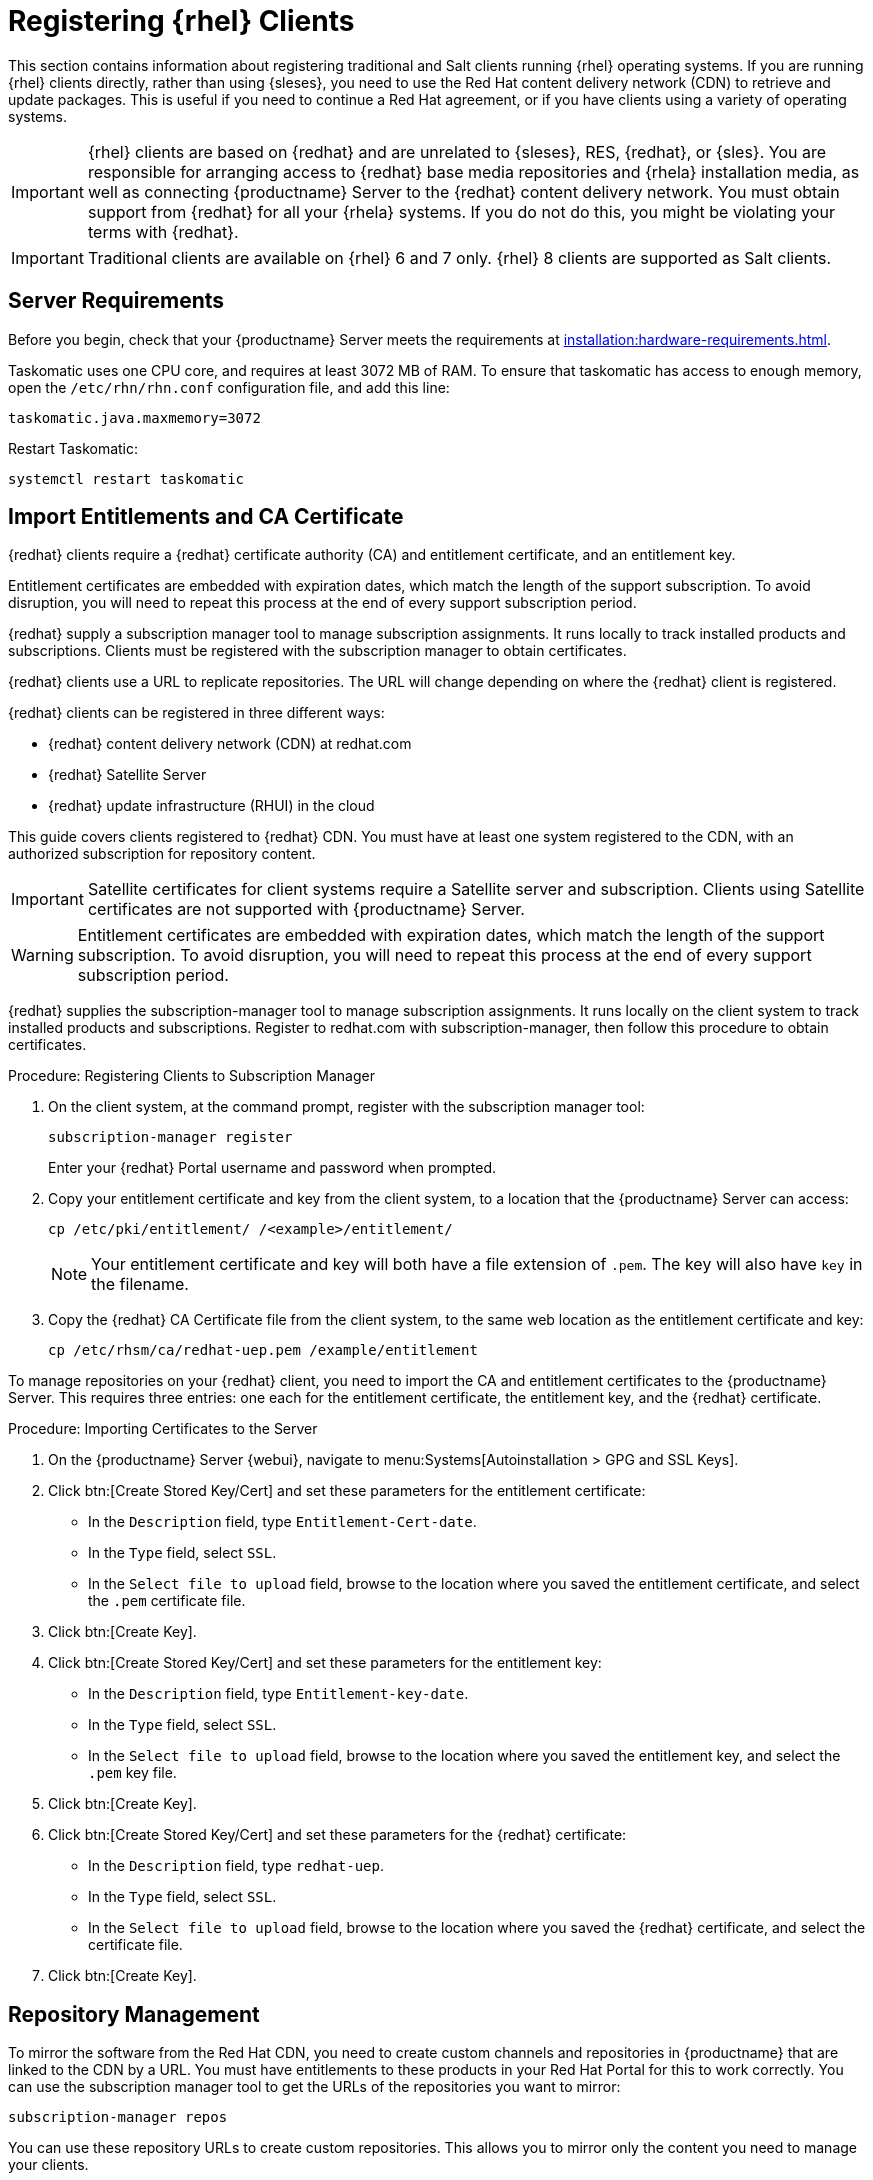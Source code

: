 [[clients-rh]]
= Registering {rhel} Clients

This section contains information about registering traditional and Salt clients running {rhel} operating systems.
If you are running {rhel} clients directly, rather than using {sleses}, you need to use the Red Hat content delivery network (CDN) to retrieve and update packages.
This is useful if you need to continue a Red Hat agreement, or if you have clients using a variety of operating systems.


[IMPORTANT]
====
{rhel} clients are based on {redhat} and are unrelated to {sleses}, RES, {redhat}, or {sles}.
You are responsible for arranging access to {redhat} base media repositories and {rhela} installation media, as well as connecting {productname} Server to the {redhat} content delivery network.
You must obtain support from {redhat} for all your {rhela} systems.
If you do not do this, you might be violating your terms with {redhat}.
====


[IMPORTANT]
====
Traditional clients are available on {rhel}{nbsp}6 and 7 only.
{rhel}{nbsp}8 clients are supported as Salt clients.
====



== Server Requirements

Before you begin, check that your {productname} Server meets the requirements at xref:installation:hardware-requirements.adoc[].

Taskomatic uses one CPU core, and requires at least 3072{nbsp}MB of RAM.
To ensure that taskomatic has access to enough memory, open the [path]``/etc/rhn/rhn.conf`` configuration file, and add this line:

----
taskomatic.java.maxmemory=3072
----

Restart Taskomatic:
----
systemctl restart taskomatic
----



== Import Entitlements and CA Certificate

{redhat} clients require a {redhat} certificate authority (CA) and entitlement certificate, and an entitlement key.

Entitlement certificates are embedded with expiration dates, which match the length of the support subscription.
To avoid disruption, you will need to repeat this process at the end of every support subscription period.

{redhat} supply a subscription manager tool to manage subscription assignments.
It runs locally to track installed products and subscriptions.
Clients must be registered with the subscription manager to obtain certificates.

{redhat} clients use a URL to replicate repositories.
The URL will change depending on where the {redhat} client is registered.

{redhat} clients can be registered in three different ways:

* {redhat} content delivery network (CDN) at redhat.com
* {redhat} Satellite Server
* {redhat} update infrastructure (RHUI) in the cloud

This guide covers clients registered to {redhat} CDN.
You must have at least one system registered to the CDN, with an authorized subscription for repository content.

[IMPORTANT]
====
Satellite certificates for client systems require a Satellite server and subscription.
Clients using Satellite certificates are not supported with {productname} Server.
====

[WARNING]
====
Entitlement certificates are embedded with expiration dates, which match the length of the support subscription.
To avoid disruption, you will need to repeat this process at the end of every support subscription period.
====

{redhat} supplies the subscription-manager tool to manage subscription assignments.
It runs locally on the client system to track installed products and subscriptions.
Register to redhat.com with subscription-manager, then follow this procedure to obtain certificates.



.Procedure: Registering Clients to Subscription Manager

. On the client system, at the command prompt, register with the subscription manager tool:
+
----
subscription-manager register
----
+
Enter your {redhat} Portal username and password when prompted.
. Copy your entitlement certificate and key from the client system, to a location that the {productname} Server can access:
+
----
cp /etc/pki/entitlement/ /<example>/entitlement/
----
+
[NOTE]
====
Your entitlement certificate and key will both have a file extension of [path]``.pem``.
The key will also have [path]``key`` in the filename.
====
+
. Copy the {redhat} CA Certificate file from the client system, to the same web location as the entitlement certificate and key:
+
----
cp /etc/rhsm/ca/redhat-uep.pem /example/entitlement
----


To manage repositories on your {redhat} client, you need to import the CA and entitlement certificates to the {productname} Server.
This requires three entries: one each for the entitlement certificate, the entitlement key, and the {redhat} certificate.



.Procedure: Importing Certificates to the Server

. On the {productname} Server {webui}, navigate to menu:Systems[Autoinstallation > GPG and SSL Keys].
+
// Maybe we  should add a screenshot, as we have at the current guide: https://documentation.suse.com/sbp/all/html/SBP-sumaforrhel/index.html#sec-import
// Not necessary, it's pretty simple to navigate to a page. LKB

. Click btn:[Create Stored Key/Cert] and set these parameters for the entitlement certificate:
* In the [guimenu]``Description`` field, type [systemitem]``Entitlement-Cert-date``.
* In the [guimenu]``Type`` field, select [systemitem]``SSL``.
* In the [guimenu]``Select file to upload`` field, browse to the location where you saved the entitlement certificate, and select the [path]``.pem`` certificate file.
. Click btn:[Create Key].
. Click btn:[Create Stored Key/Cert] and set these parameters for the entitlement key:
* In the [guimenu]``Description`` field, type [systemitem]``Entitlement-key-date``.
* In the [guimenu]``Type`` field, select [systemitem]``SSL``.
* In the [guimenu]``Select file to upload`` field, browse to the location where you saved the entitlement key, and select the [path]``.pem`` key file.
. Click btn:[Create Key].
. Click btn:[Create Stored Key/Cert] and set these parameters for the {redhat} certificate:
* In the [guimenu]``Description`` field, type [systemitem]``redhat-uep``.
* In the [guimenu]``Type`` field, select [systemitem]``SSL``.
* In the [guimenu]``Select file to upload`` field, browse to the location where you saved the {redhat} certificate, and select the certificate file.
. Click btn:[Create Key].

// put the screenshot here as a result. LKB



== Repository Management

To mirror the software from the Red Hat CDN, you need to create custom channels and repositories in {productname} that are linked to the CDN by a URL.
You must have entitlements to these products in your Red Hat Portal for this to work correctly.
You can use the subscription manager tool to get the URLs of the repositories you want to mirror:

----
subscription-manager repos
----

You can use these repository URLs to create custom repositories.
This allows you to mirror only the content you need to manage your clients.

[IMPORTANT]
====
For {redhat} 8 clients, add both the ``BaseOS`` and ``Appstream`` channels.
You will require packages from both channels.
If you do not add both channels, you will not be able to create the bootstrap repository, due to missing packages.
====

[IMPORTANT]
====
You can only create custom versions of {redhat} repositories if you have the correct entitlements in your {redhat} Portal.
====



.Procedure: Creating Custom Repositories

. On the {productname} Server {webui}, navigate to menu:Software[Manage > Repositories].
. Click btn:[Create Repository] and set these parameters for the entitlement certificate:
* In the [guimenu]``Repository Label`` field, type [systemitem]``rhel-7-server-rpms``.
* In the [guimenu]``Repository URL`` field, type the URL of the repository to mirror.
For example, [systemitem]``https://cdn.redhat.com/content/dist/rhel/server/7/7Server/x86_64/os/``.
* In the [guimenu]``Has Signed Metadata?`` field, uncheck all Red Hat Enterprise Repositories.
* In the [guimenu]``SSL CA Certificate`` field, select [systemitem]``redhat-uep``.
* In the [guimenu]``SSL Client Certificate`` field, select [systemitem]``Entitlement-Cert-date``.
* In the [guimenu]``SSL Client Key`` field, select [systemitem]``Entitlement-Key-date``.
* Leave all other fields as the default values.
. Click btn:[Create Repository].
. Repeat for every repository you want to define.


When you have created the custom repositories, you can create corresponding custom channels.



.Procedure: Creating Custom Channels

. On the {productname} Server {webui}, navigate to menu:Software[Manage > Channels].
. Click btn:[Create Channel] and set these parameters for the entitlement certificate.
Ensure you use the correct {rhela} version:
* In the [guimenu]``Channel Name`` field, type [systemitem]``RHEL 7 x86_64``.
* In the [guimenu]``Channel Label`` field, type [systemitem]``rhel7-x86_64-server``.
* In the [guimenu]``Parent Channel`` field, select [systemitem]``None``.
* In the [guimenu]``Architecture`` field, select [systemitem]``x86_64``.
* In the [guimenu]``Repository Checksum Type`` field, select [systemitem]``sha1``.
* In the [guimenu]``Channel Summary`` field, type [systemitem]``RHEL 7 x86_64``.
* In the [guimenu]``Organization Sharing`` field, select [systemitem]``Public``.
. Click btn:[Create Channel].
. Navigate to the [guimenu]``Repositories`` tab, check the appropriate repository, and click btn:[Update repositories].
. OPTIONAL: Navigate to the [guimenu]``Sync`` tab to set a recurring schedule for synchronization of this repository.
. Click btn:[Sync Now] to begin synchronization immediately.


There are two ways to check if a channel has finished synchronizing:

ifeval::[{suma-content} == true]
* In the {productname} {webui}, navigate to menu:Admin[Setup Wizard] and select the [guimenu]``Products`` tab.
+
This dialog displays a completion bar for each product when they are being synchronized.
endif::[]
ifeval::[{uyuni-content} == true]
* In the {productname} {webui}, navigate to menu:Software[Manage > Channels], then click the channel associated to the repository.
Navigate to the [guimenu]``Repositories`` tab, then click [guimenu]``Sync`` and check [systemitem]``Sync Status``.
endif::[]
* Check the synchronization log file at the command prompt:
+
----
tail -f /var/log/rhn/reposync/<channel-label>.log
----
+
Each child channel will generate its own log during the synchronization progress.
You will need to check all the base and child channel log files to be sure that the synchronization is complete.


[NOTE]
====
{rhel} channels can be very large.
Synchronization can sometimes take several hours.
====


When you have created the custom channels and synchronized them with the repositories, you can create child channels.

.Procedure: Creating Child Channels

. On the {productname} Server {webui}, navigate to menu:Software[Manage > Channels].
. Click btn:[Create Channel] and set these parameters for the entitlement certificate.
Ensure you use the correct {rhela} version:
* In the [guimenu]``Channel Name`` field, type [systemitem]``RHEL 7 x86_64``.
* In the [guimenu]``Channel Label`` field, type [systemitem]``rhel7-x86_64-extras``.
* In the [guimenu]``Parent Channel`` field, select [systemitem]``rhel7-x86_64-server``.
* In the [guimenu]``Architecture`` field, select [systemitem]``x86_64``.
* In the [guimenu]``Repository Checksum Type`` field, select [systemitem]``sha1``.
* In the [guimenu]``Channel Summary`` field, type [systemitem]``RHEL 7 x86_64 Extras``.
* In the [guimenu]``Organization Sharing`` field, select [systemitem]``Public``.
. Click btn:[Create Channel].
. Navigate to the [guimenu]``Repositories`` tab, check the appropriate repository, and click btn:[Update repositories].
. OPTIONAL: Navigate to the [guimenu]``Sync`` tab to set a recurring schedule for synchronization of this repository.
. Click btn:[Sync Now] to begin synchronization immediately.


[NOTE]
====
{rhel} channels can be very large.
Synchronization can sometimes take several hours.
====



== Add Client Tools

When you have set up all the custom channels, you can add the client tools.

For this section, you will require an activation key.
For more information about activation keys, see xref:client-configuration:clients-and-activation-keys.adoc[].


ifeval::[{suma-content} == true]

Your {susemgr} subscription entitles you to the tools channels for {sleses} (also known as {redhat} Expanded Support or RES).
You must use the client tools channel to create the bootstrap repository.
This procedure applies to both traditional and Salt minions.


.Procedure: Adding Client Tools Channels

. On the {productname} Server, add the appropriate {es} channels:
+
* For {es} 6:
+
From the {webui}, add [systemitem]``RHEL6 Base x86_64`` and [systemitem]``SUSE Linux Enterprise Client Tools RES6 x86_64``.
+
From the command prompt, add [systemitem]``rhel-x86_64-server-6`` and [systemitem]``res6-suse-manager-tools-x86_64``.
+
* For {es} 7:
+
From the {webui}, add [systemitem]``RHEL7 Base x86_64`` and [systemitem]``SUSE Linux Enterprise Client Tools RES7 x86_64``.
+
From the command prompt, add [systemitem]``rhel-x86_64-server-7`` and [systemitem]``res7-suse-manager-tools-x86_64``.
+
* For {es} 8:
+
From the {webui}, add [systemitem]``RHEL8 Base x86_64`` and [systemitem]``SUSE Manager Tools for RHEL and ES 8 x86_64``.
You will also need to add the ``Appstream`` channel.
+
From the command prompt, add [systemitem]``rhel-x86_64-server-8`` and [systemitem]``res8-suse-manager-tools-x86_64``.
.  Synchronize the {productname} Server with the {SCC}.
You can do this using the {webui}, or by running [command]``mgr-sync`` at the command prompt.
. Add the new channel to your activation key.

endif::[]


ifeval::[{uyuni-content} == true]

// spacewalk-common-channels can't be used because centosX-uyuni-client requires centos7 channel as well, which a RHEL user would not need.

.Procedure: Adding Client Tools Channels

. On the {productname} Server {webui}, navigate to menu:Software[Manage > Repositories].
. Click btn:[Create Repository] and set these parameters for the entitlement certificate:
* In the [guimenu]``Repository Label`` field, type [systemitem]``centos7-uyuni-client``.
* In the [guimenu]``Repository URL`` field, type the URL of the repository to mirror.
For example, [systemitem]``https://download.opensuse.org/repositories/systemsmanagement:/Uyuni:/Stable:/CentOS7-Uyuni-Client-Tools/CentOS_7/``.
* In the [guimenu]``Has Signed Metadata?`` field, uncheck all Red Hat Enterprise Repositories.
* Leave all other fields as the default values.
. Click btn:[Create Repository].
. Navigate to menu:Software[Manage > Channels].
. Click btn:[Create Channel] and set these parameters.
Ensure you use the correct {rhela} version:
* In the [guimenu]``Channel Name`` field, type [systemitem]``Uyuni Client Tools for CentOS 7 (x86_64)``.
* In the [guimenu]``Channel Label`` field, type [systemitem]``centos7-uyuni-client-x86_64``.
* In the [guimenu]``Parent Channel`` field, select [systemitem]``rhel7-x86_64-server``.
* In the [guimenu]``Architecture`` field, select [systemitem]``x86_64``.
* In the [guimenu]``Repository Checksum Type`` field, select [systemitem]``sha1``.
* In the [guimenu]``Channel Summary`` field, type [systemitem]``Uyuni Client Tools for CentOS 7 (x86_64)``.
* In the [guimenu]``Organization Sharing`` field, select [systemitem]``Public``.
. Click btn:[Create Channel].
. Navigate to the [guimenu]``Repositories`` tab, check the [systemitem]``centos7-uyuni-client`` repository, and click btn:[Update repositories].
. OPTIONAL: Navigate to the [guimenu]``Sync`` tab to set a recurring schedule for synchronization of this repository.
. Click btn:[Sync Now] to begin synchronization immediately.
. Add the new channel to your activation key.

endif::[]

You can choose to disable the {rhel} subscription-manager yum plugins.
// Explain the use case.

The yum plugins are disabled with a configuration Salt state.

[NOTE]
====
This procedure is optional.
====



.Procedure: Creating a Salt State to Deploy Configuration Files

. On the {productname} Server {webui}, navigate to menu:Configuration[Channels].
. Click btn:[Create State Channel]
* In the [guimenu]``Name`` field, type [systemitem]``subscription-manager: disable yum plugins``.
* In the [guimenu]``Label`` field, type [systemitem]``subscription-manager-disable-yum-plugins``.
* In the [guimenu]``Description`` field, type [systemitem]``subscription-manager: disable yum plugins``.
* In the [guimenu]``SLS Contents`` field, leave it empty.
. Click btn:[Create Config Channel]
. Click btn:[Create Configuration File]
* In the [guimenu]``Filename/Path`` field type [systemitem]``/etc/yum/pluginconf.d/subscription-manager.conf``.
* In the [guimenu]``File Contents`` field type:
----
[main]
enabled=0
----
. Click btn:[Create Configuration File]
. Take note of the value of the field [guimenu]``Salt Filesystem Path```.
. Click on the name of the Configuration Channel.
. Click on [guimenu]``View/Edit 'init.sls' File``
* In the [guimenu]``File Contents`` field, type:
----
configure_subscription-manager-disable-yum-plugins:
  cmd.run:
    - name: subscription-manager config --rhsm.auto_enable_yum_plugins=0
    - watch:
      - file: /etc/yum/pluginconf.d/subscription-manager.conf
  file.managed:
    - name: /etc/yum/pluginconf.d/subscription-manager.conf
    - source: salt:///etc/yum/pluginconf.d/subscription-manager.conf
----
. Click btn:[Update Configuration File]



.Procedure: Creating a System Group for {rhel} Clients

. On the {productname} Server {webui}, navigate to menu:Systems[System Groups].
. Click btn:[Create Group].
* In the [guimenu]``Name`` field, type [systemitem]``rhel-systems``.
* In the [guimenu]``Description`` field, type [systemitem]``All RHEL systems``.
. Click btn:[Create Group].
. Click [guimenu]``States`` tab.
. Click [guimenu]``Configuration Channels`` tab.
. Type [systemitem]``subscription-manager: disable yum plugins`` at the search box.
. Click btn:[Search] and the state will appear.
. Click the checkbox for the state at the [systemitem]``Assign`` column.
. Click btn:[Save changes].
. Click btn:[Confirm].

If you already have RHEL systems added to {productname}, assign them to the new system group, and then apply the highstate.



.Procedure: Adding the System Group to Activation Keys

You need to modify the activation keys you used for RHEL systems to include the system group created above.

. On the {productname} Server {webui}, navigate to menu:Systems[Activation Keys].
. For each the Activation Keys you used for RHEL systems, click on it and:
. Navigate to the [guimenu]``Groups`` tab, and the [guimenu]``Join`` subtab.
. Check [systemitem]``Select rhel-systems``.
. Click btn:[Join Selected Groups].



== Trust GPG Keys on Clients

ifeval::[{suma-content} == true]
By default, {rhel} does not trust the GPG key for {productname} {es} client tools.
endif::[]

ifeval::[{uyuni-content} == true]
By default, {rhel} does not trust the GPG key for {productname} {centos} client tools.
endif::[]

The clients can be successfully bootstrapped without the GPG key being trusted.
However, they will not be able to install new client tool packages or update them.
If this occurs, add GPG key to the [systemitem]``ORG_GPG_KEY=`` parameter in all {rhel} bootstrap scripts.

ifeval::[{suma-content} == true]
For example, for SLES ES 6 (`RES6-SUSE-Manager-Tools`) use:
----
sle11-gpg-pubkey-307e3d54.key
----

For example, for SLES ES 7 (`RES7-SUSE-Manager-Tools`) and SLES ES 8 (`RES8-SUSE-Manager-Tools`), and Ubuntu 16.04 (`Ubuntu-16.04-SUSE-Manager-Tools`) and Ubuntu 18.04 (`Ubuntu-18.04-SUSE-Manager-Tools`) use:
----
sle12-gpg-pubkey-39db7c82.key
----

You will find all keys available on the server in [path]``/srv/www/htdocs/pub/``:

----
ptf-gpg-pubkey-b37b98a9.key
res-gpg-pubkey-0182b964.key
sle10-gpg-pubkey-9c800aca.key
sle11-gpg-pubkey-307e3d54.key
sle12-gpg-pubkey-39db7c82.key
sle12-reserve-gpg-pubkey-50a3dd1c.key
----

endif::[]

ifeval::[{uyuni-content} == true]
On {productname}, use:
----
uyuni-gpg-pubkey-0d20833e.key
----
You will find all keys available on the server in [path]``/srv/www/htdocs/pub/``.
endif::[]

You do not need to delete any previously stored keys.

If you are bootstrapping clients from the {productname} {webui}, you will need to use a Salt state to trust the key.
Create the Salt state and assign it to the organization.
You can then use an activation key and configuration channels to deploy the key to the clients.



== Register Clients

To register your {redhat} clients, you need a bootstrap repository.
By default, bootstrap repositories are automatically created, and regenerated daily for all synchronized products.
You can manually create the bootstrap repository from the command prompt, using this command:

----
mgr-create-bootstrap-repo --with-custom-channels
----

For more information on registering your clients, see xref:client-configuration:registration-overview.adoc[].


[WARNING]
====
Some clients experience SSL errors when you register them in the {productname} {webui} using a bootstrap script.
This can make some operations unusable, including package management and bootstrapping.
For more information about how to resolve this error, see ``SSL errors on Registration`` at xref:client-configuration:tshoot-clients.adoc[].
====



== Package Management and {rhel}{nbsp}8 Clients

If you are using {rhel}{nbsp}8 clients, you cannot perform package operations such as installing or upgrading directly from modular repositories like the {rhel} Appstream repository.
You can use the Appstream filter with content lifecycle management to transform modular repositories into regular repositories.

For more information about content lifecycle management, see xref:administration:content-lifecycle.adoc[].
